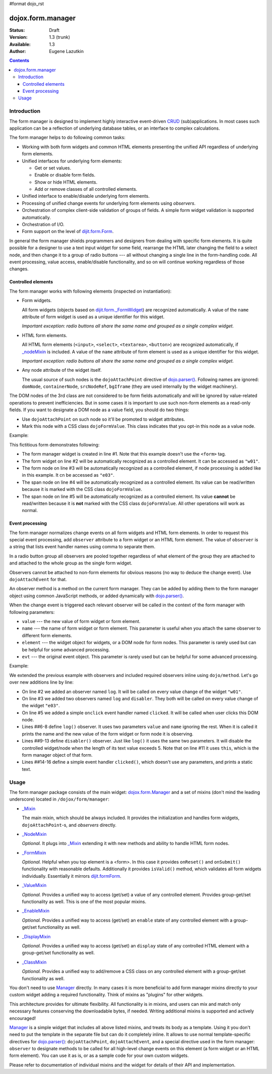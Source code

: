 #format dojo_rst

dojox.form.manager
==================

:Status: Draft
:Version: 1.3 (trunk)
:Available: 1.3
:Author: Eugene Lazutkin

.. contents::
  :depth: 3

============
Introduction
============

The form manager is designed to implement highly interactive event-driven `CRUD <http://en.wikipedia.org/wiki/Create,_read,_update_and_delete>`_ (sub)applications. In most cases such application can be a reflection of underlying database tables, or an interface to complex calculations.

The form manager helps to do following common tasks:

* Working with both form widgets and common HTML elements presenting the unified API regardless of underlying form elements.
* Unified interfaces for underlying form elements:

  * Get or set values.
  * Enable or disable form fields.
  * Show or hide HTML elements.
  * Add or remove classes of all controlled elements.

* Unified interface to enable/disable underlying form elements.
* Processing of unified change events for underlying form elements using *observers*.
* Orchestration of complex client-side validation of groups of fields. A simple form widget validation is supported automatically.
* Orchestration of I/O.
* Form support on the level of `dijit.form.Form <dijit/form/Form>`_.

In general the form manager shields programmers and designers from dealing with specific form elements. It is quite possible for a designer to use a text input widget for some field, rearrange the HTML later changing the field to a select node, and then change it to a group of radio buttons --- all without changing a single line in the form-handling code. All event processing, value access, enable/disable functionality, and so on will continue working regardless of those changes.

Controlled elements
-------------------

The form manager works with following elements (inspected on instantiation):

* Form widgets.

  All form widgets (objects based on `dijit.form._FormWidget <dijit/form/_FormWidget>`_) are recognized automatically. A value of the ``name`` attribute of form widget is used as a unique identifier for this widget.

  *Important exception: radio buttons all share the same name and grouped as a single complex widget.*

* HTML form elements.

  All HTML form elements (``<input>``, ``<select>``, ``<textarea>``, ``<button>``) are recognized automatically, if `_nodeMixin <dojox/form/manager/_NodeMixin>`_ is included. A value of the ``name`` attribute of form element is used as a unique identifier for this widget.

  *Important exception: radio buttons all share the same name and grouped as a single complex widget.*

* Any node attribute of the widget itself.

  The usual source of such nodes is the ``dojoAttachPoint`` directive of `dojo.parser() <dojo/parser>`_. Following names are ignored: ``domNode``, ``containerNode``, ``srcNodeRef``, ``bgIframe`` (they are used internally by the widget machinery).

The DOM nodes of the 3rd class are not considered to be form fields automatically and will be ignored by value-related operations to prevent inefficiencies. But in some cases it is important to use such non-form elements as a read-only fields. If you want to designate a DOM node as a value field, you should do two things:

* Use ``dojoAttachPoint`` on such node so it'll be promoted to widget attributes.
* Mark this node with a CSS class ``dojoFormValue``. This class indicates that you opt-in this node as a value node.

Example:

.. code-block :: html
  :linenos:

  <div dojoType="dojox.form.Manager">
    <input type="checkbox" dojoType="dijit.form.CheckBox" name="w01" value="w01">
    <input type="text" name="e03" value="e03">
    <span dojoAttachPoint="n01" class="dojoFormValue">&nbsp;</span>
    <span dojoAttachPoint="n02">test</span>
  </div>

This fictitious form demonstrates following:

* The form manager widget is created in line #1. Note that this example doesn't use the ``<form>`` tag.
* The form widget on line #2 will be automatically recognized as a controlled element. It can be accessed as ``"w01"``.
* The form node on line #3 will be automatically recognized as a controlled element, if node processing is added like in this example. It cn be accessed as ``"e03"``.
* The span node on line #4 will be automatically recognized as a controlled element. Its value can be read/written because it is marked with the CSS class ``dojoFormValue``.
* The span node on line #5 will be automatically recognized as a controlled element. Its value **cannot** be read/written because it is **not** marked with the CSS class ``dojoFormValue``. All other operations will work as normal.

Event processing
----------------

The form manager normalizes change events on all form widgets and HTML form elements. In order to request this special event processing, add ``observer`` attribute to a form widget or an HTML form element. The value of ``observer`` is a string that lists event handler names using comma to separate them.

In a radio button group all observers are pooled together regardless of what element of the group they are attached to and attached to the whole group as the single form widget.

Observers cannot be attached to non-form elements for obvious reasons (no way to deduce the change event). Use ``dojoAttachEvent`` for that.

An observer method is a method on the current form manager. They can be added by adding them to the form manager object using common JavaScript methods, or added dynamically with `dojo.parser() <dojo/parser>`_.

When the change event is triggered each relevant observer will be called in the context of the form manager with following parameters:

* ``value`` --- the new value of form widget or form element.
* ``name`` --- the name of form widget or form element. This parameter is useful when you attach the same observer to different form elements.
* ``element`` --- the widget object for widgets, or a DOM node for form nodes. This parameter is rarely used but can be helpful for some advanced processing.
* ``evt`` --- the original event object. This parameter is rarely used but can be helpful for some advanced processing.

Example:

.. code-block :: html
  :linenos:

  <div dojoType="dojox.form.Manager">
    <input type="checkbox" dojoType="dijit.form.CheckBox" name="w01" value="w01" observer="log">
    <input type="text" name="e03" value="e03" observer="log,disabler">
    <span dojoAttachPoint="n01" class="dojoFormValue">&nbsp;</span>
    <span dojoAttachPoint="n02" dojoAttachEvent="onclick: clicked">test</span>
    <script type="dojo/method" event="log" args="value,name">
      console.log(name, " = ", value);
    </script>
    <script type="dojo/method" event="disabler" args="value,name">
      if(value.length > 5){
        this.disable([name]);
      }
    </script>
    <script type="dojo/method" event="clicked">
      console.log("we got clicked!");
    </script>
  </div>

We extended the previous example with observers and included required observers inline using ``dojo/method``. Let's go over new additions line by line:

* On line #2 we added an observer named ``log``. It will be called on every value change of the widget ``"w01"``.
* On line #3 we added two observers named ``log`` and ``disabler``. They both will be called on every value change of the widget ``"e03"``.
* On line #5 we added a simple ``onclick`` event handler named ``clicked``. It will be called when user clicks this DOM node.
* Lines ##6-8 define ``log()`` observer. It uses two parameters ``value`` and ``name`` ignoring the rest. When it is called it prints the name and the new value of the form widget or form node it is observing.
* Lines ##9-13 define ``disabler()`` observer. Just like ``log()`` it uses the same two parameters. It will disable the controlled widget/node when the length of its text value exceeds 5. Note that on line #11 it uses ``this``, which is the form manager object of that form.
* Lines ##14-16 define a simple event handler ``clicked()``, which doesn't use any parameters, and prints a static text.

=====
Usage
=====

The form manager package consists of the main widget: `dojox.form.Manager <dojox/form/Manager>`_ and a set of mixins (don't mind the leading underscore) located in ``/dojox/form/manager``:

* `_Mixin <dojox/form/manager/_Mixin>`_

  The main mixin, which should be always included. It provides the initialization and handles form widgets, ``dojoAttachPoint``-s, and *observers* directly.

* `_NodeMixin <dojox/form/manager/_NodeMixin>`_

  *Optional.* It plugs into `_Mixin <dojox/form/manager/_Mixin>`_ extending it with new methods and ability to handle HTML form nodes.

* `_FormMixin <dojox/form/manager/_FormMixin>`_

  *Optional.* Helpful when you top element is a <form>. In this case it provides ``onReset()`` and ``onSubmit()`` functionality with reasonable defaults. Additionally it provides ``isValid()`` method, which validates all form widgets individually. Essentially it mirrors `dijit.formForm <dijit/form/Form>`_.

* `_ValueMixin <dojox/form/manager/_ValueMixin>`_

  *Optional.* Provides a unified way to access (get/set) a value of any controlled element. Provides group-get/set functionality as well. This is one of the most popular mixins.

* `_EnableMixin <dojox/form/manager/_EnableMixin>`_

  *Optional.* Provides a unified way to access (get/set) an ``enable`` state of any controlled element with a group-get/set functionality as well.

* `_DisplayMixin <dojox/form/manager/_DisplayMixin>`_

  *Optional.* Provides a unified way to access (get/set) an ``display`` state of any controlled HTML element with a group-get/set functionality as well.

* `_ClassMixin <dojox/form/manager/_ClassMixin>`_

  *Optional.* Provides a unified way to add/remove a CSS class on any controlled element with a group-get/set functionality as well.

You don't need to use `Manager <dojox/form/Manager>`_ directly. In many cases it is more beneficial to add form manager mixins directly to your custom widget adding a required functionality. Think of mixins as "plugins" for other widgets.

This architecture provides for ultimate flexibility. All functionality is in mixins, and users can mix and match only necessary features conserving the downloadable bytes, if needed. Writing additional mixins is supported and actively encouraged!

`Manager <dojox/form/Manager>`_ is a simple widget that includes all above listed mixins, and treats its body as a template. Using it you don't need to put the template in the separate file but can do it completely inline. It allows to use normal template-specific directives for `dojo.parser() <dojo/parser>`_: ``dojoAttachPoint``, ``dojoAttachEvent``, and a special directive used in the form manager: ``observer`` to designate methods to be called for all high-level change events on this element (a form widget or an HTML form element). You can use it as is, or as a sample code for your own custom widgets.

Please refer to documentation of individual mixins and the widget for details of their API and implementation.
